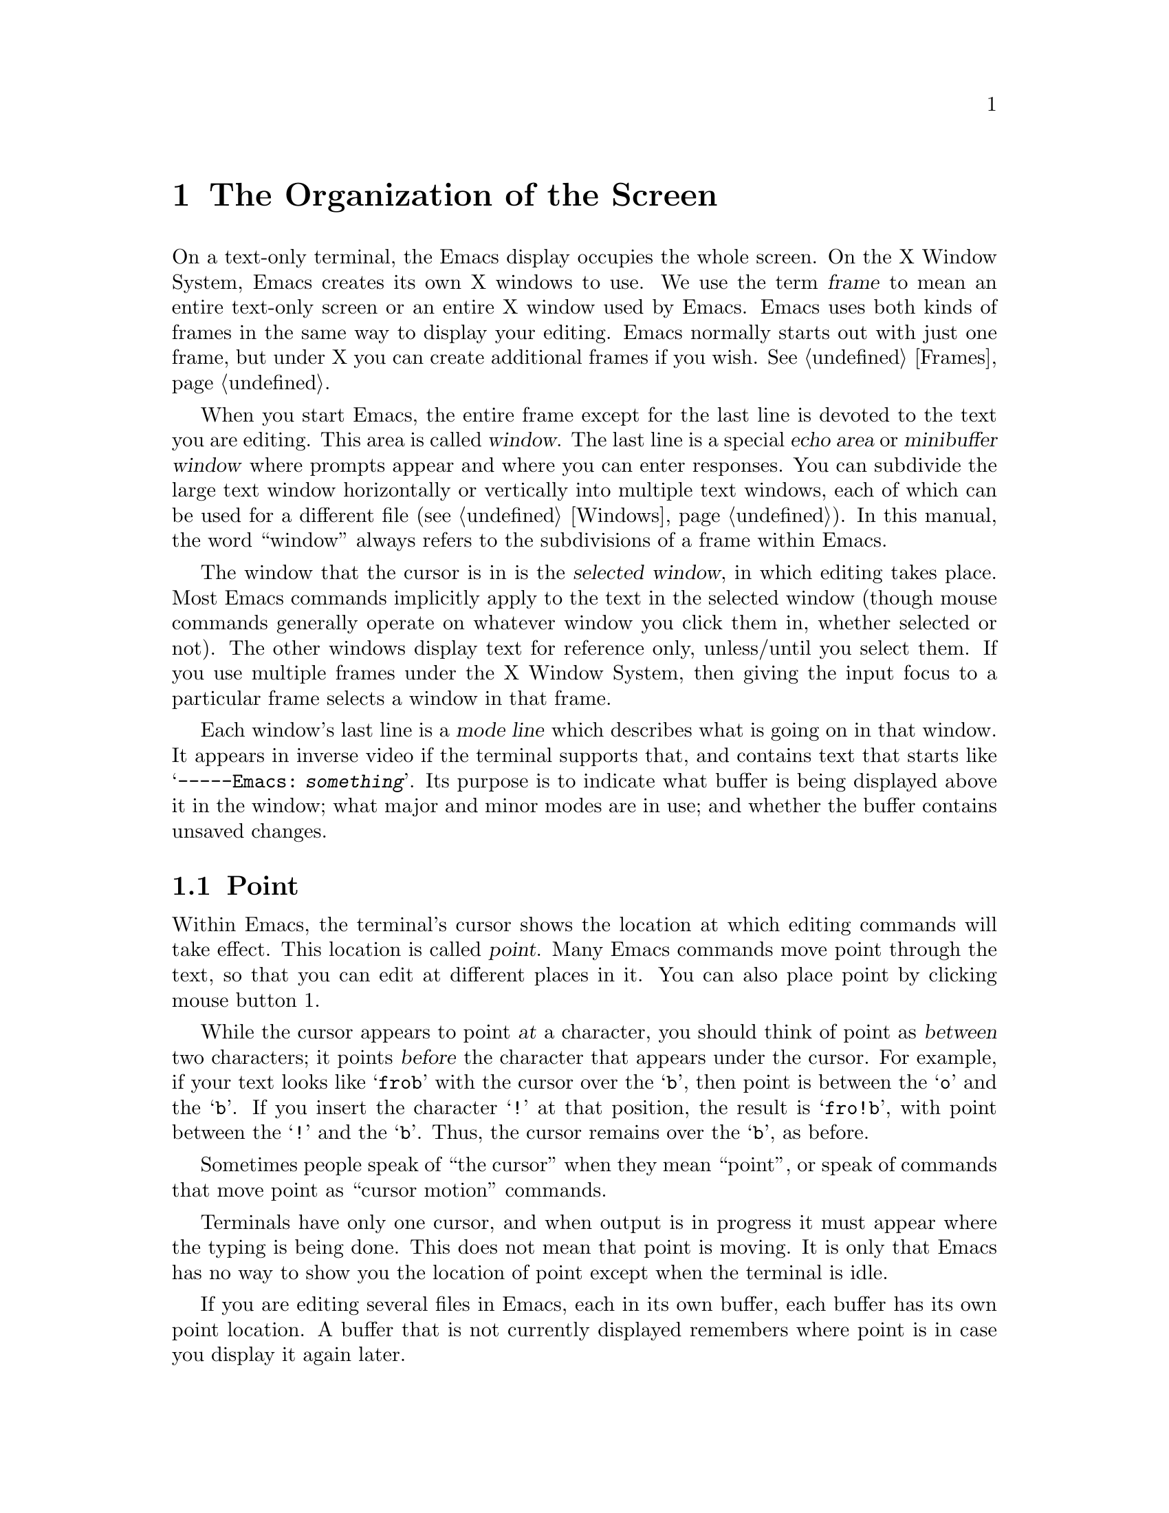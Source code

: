 @c This is part of the Emacs manual.
@c Copyright (C) 1985, 1986, 1987, 1993, 1994 Free Software Foundation, Inc.
@c See file emacs.texi for copying conditions.
@node Screen, User Input, Concept Index, Top
@chapter The Organization of the Screen
@cindex screen
@cindex parts of the screen
@c

  On a text-only terminal, the Emacs display occupies the whole screen.
On the X Window System, Emacs creates its own X windows to use.  We use
the term @dfn{frame} to mean an entire text-only screen or an entire X
window used by Emacs.  Emacs uses both kinds of frames in the same way
to display your editing.  Emacs normally starts out with just one frame,
but under X you can create additional frames if you wish.  @xref{Frames}.

  When you start Emacs, the entire frame except for the last line is
devoted to the text you are editing.  This area is called @dfn{window}.
The last line is a special @dfn{echo area} or @dfn{minibuffer window}
where prompts appear and where you can enter responses.  You can
subdivide the large text window horizontally or vertically into multiple
text windows, each of which can be used for a different file
(@pxref{Windows}).  In this manual, the word ``window'' always refers to
the subdivisions of a frame within Emacs.

  The window that the cursor is in is the @dfn{selected window}, in
which editing takes place.  Most Emacs commands implicitly apply to the
text in the selected window (though mouse commands generally operate on
whatever window you click them in, whether selected or not).  The other
windows display text for reference only, unless/until you select them.
If you use multiple frames under the X Window System, then giving the
input focus to a particular frame selects a window in that frame.

  Each window's last line is a @dfn{mode line} which describes what is
going on in that window.  It appears in inverse video if the terminal
supports that, and contains text that starts like @samp{-----Emacs:@:
@var{something}}.  Its purpose is to indicate what buffer is being
displayed above it in the window; what major and minor modes are in use;
and whether the buffer contains unsaved changes.

@menu
* Point::	The place in the text where editing commands operate.
* Echo Area::   Short messages appear at the bottom of the screen.
* Mode Line::	Interpreting the mode line.
@end menu

@node Point
@section Point
@cindex point
@cindex cursor
@c

  Within Emacs, the terminal's cursor shows the location at which
editing commands will take effect.  This location is called @dfn{point}.
Many Emacs commands move point through the text, so that you can edit at
different places in it.  You can also place point by clicking mouse
button 1.

  While the cursor appears to point @var{at} a character, you should
think of point as @var{between} two characters; it points @var{before}
the character that appears under the cursor.  For example, if your text
looks like @samp{frob} with the cursor over the @samp{b}, then point is
between the @samp{o} and the @samp{b}.  If you insert the character
@samp{!} at that position, the result is @samp{fro!b}, with point
between the @samp{!} and the @samp{b}.  Thus, the cursor remains over
the @samp{b}, as before.

  Sometimes people speak of ``the cursor'' when they mean ``point'', or
speak of commands that move point as ``cursor motion'' commands.

  Terminals have only one cursor, and when output is in progress it must
appear where the typing is being done.  This does not mean that point is
moving.  It is only that Emacs has no way to show you the location of point
except when the terminal is idle.

  If you are editing several files in Emacs, each in its own buffer,
each buffer has its own point location.  A buffer that is not currently
displayed remembers where point is in case you display it again later.

  When there are multiple windows in a frame, each window has its own
point location.  The cursor shows the location of point in the selected
window.  This also is how you can tell which window is selected.  If the
same buffer appears in more than one window, each window has its own
position for point in that buffer.

  When there are multiple frames, each frame can display one cursor.
The cursor in the selected frame is solid; the cursor in other frames is
a hollow box, and appears in the window that would be selected if you
give the input focus to that frame.

  The term `point' comes from the character @samp{.}, which was the
command in TECO (the language in which the original Emacs was written)
for accessing the value now called `point'.

@node Echo Area
@section The Echo Area
@cindex echo area
@c 

  The line at the bottom of the frame (below the mode line) is the
@dfn{echo area}.  It is used to display small amounts of text for
several purposes.

  @dfn{Echoing} means displaying the characters that you type.  Outside
Emacs, the operating system normally echoes all your input.  Emacs
handles echoing differently.

  Single-character commands do not echo in Emacs, and multi-character
commands echo only if you pause while typing them.  As soon as you pause
for more than a second in the middle of a command, Emacs echoes all the
characters of the command so far.  This is to @dfn{prompt} you for the
rest of the command.  Once echoing has started, the rest of the command
echoes immediately as you type it.  This behavior is designed to give
confident users fast response, while giving hesitant users maximum
feedback.  You can change this behavior by setting a variable
(@pxref{Display Vars}).

@cindex error message in the echo area
  If a command cannot be executed, it may print an @dfn{error message} in
the echo area.  Error messages are accompanied by a beep or by flashing the
screen.  Also, any input you have typed ahead is thrown away when an error
happens.

  Some commands print informative messages in the echo area.  These
messages look much like error messages, but they are not announced with
a beep and do not throw away input.  Sometimes the message tells you
what the command has done, when this is not obvious from looking at the
text being edited.  Sometimes the sole purpose of a command is to print
a message giving you specific information---for example, @kbd{C-x =}
prints a message describing the character position of point in the text
and its current column in the window.  Commands that take a long time
often display messages ending in @samp{...} while they are working, and
add @samp{done} at the end when they are finished.

  The echo area is also used to display the @dfn{minibuffer}, a window that
is used for reading arguments to commands, such as the name of a file to be
edited.  When the minibuffer is in use, the echo area begins with a prompt
string that usually ends with a colon; also, the cursor appears in that line
because it is the selected window.  You can always get out of the
minibuffer by typing @kbd{C-g}.  @xref{Minibuffer}.

@node Mode Line
@section The Mode Line
@cindex mode line
@cindex top level
@c

  Each text window's last line is a @dfn{mode line} which describes what
is going on in that window.  When there is only one text window, the
mode line appears right above the echo area.  The mode line is in
inverse video if the terminal supports that, it starts and ends with
dashes, and it contains text like @samp{Emacs:@: @var{something}}.

  A few special editing modes, such as Dired and Rmail, display
something else in place of @samp{Emacs:@: @var{something}}.  The rest of
the mode line still has the usual meaning.

  Normally, the mode line looks like this:

@example
--@var{ch}-Emacs: @var{buf}      (@var{major} @var{minor})----@var{pos}------
@end example

@noindent
This gives information about the buffer being displayed in the window: the
buffer's name, what major and minor modes are in use, whether the buffer's
text has been changed, and how far down the buffer you are currently
looking.

  @var{ch} contains two stars @samp{**} if the text in the buffer has
been edited (the buffer is ``modified''), or @samp{--} if the buffer has
not been edited.  For a read-only buffer, it is @samp{%*} if the buffer
is modified, and @samp{%%} otherwise.

  @var{buf} is the name of the window's @dfn{buffer}.  In most cases
this is the same as the name of a file you are editing.  @xref{Buffers}.

  The buffer displayed in the selected window (the window that the
cursor is in) is also Emacs's selected buffer, the one that editing
takes place in.  When we speak of what some command does to ``the
buffer'', we are talking about the currently selected buffer.

  @var{pos} tells you whether there is additional text above the top of
the window, or below the bottom.  If your buffer is small and it is all
visible in the window, @var{pos} is @samp{All}.  Otherwise, it is
@samp{Top} if you are looking at the beginning of the buffer, @samp{Bot}
if you are looking at the end of the buffer, or @samp{@var{nn}%}, where
@var{nn} is the percentage of the buffer above the top of the
window.@refill

  @var{major} is the name of the @dfn{major mode} in effect in the
buffer.  At any time, each buffer is in one and only one of the possible
major modes.  The major modes available include Fundamental mode (the
least specialized), Text mode, Lisp mode, C mode, Texinfo mode, and many
others.  @xref{Major Modes}, for details of how the modes differ and how
to select one.@refill

  Some major modes display additional information after the major mode
name.  For example, Rmail buffers display the current message number and
the total number of messages.  Compilation buffers and Shell buffers
display the status of the subprocess.

  @var{minor} is a list of some of the @dfn{minor modes} that are turned
on at the moment in the window's chosen buffer.  For example,
@samp{Fill} means that Auto Fill mode is on.  @samp{Abbrev} means that
Word Abbrev mode is on.  @samp{Ovwrt} means that Overwrite mode is on.
@xref{Minor Modes}, for more information.  @samp{Narrow} means that the
buffer being displayed has editing restricted to only a portion of its
text.  This is not really a minor mode, but is like one.
@xref{Narrowing}.  @samp{Def} means that a keyboard macro is being
defined.  @xref{Keyboard Macros}.

  In addition, if Emacs is currently inside a recursive editing level,
square brackets (@samp{[@dots{}]}) appear around the parentheses that
surround the modes.  If Emacs is in one recursive editing level within
another, double square brackets appear, and so on.  Since recursive
editing levels affect Emacs globally, not just one buffer, the square
brackets appear in every window's mode line or not in any of them.
@xref{Recursive Edit}.@refill

  @xref{Optional Mode Line}, for features that add other handy information
to the mode line, such as the current line number of point, the current
time, and whether new mail for you has arrived.
